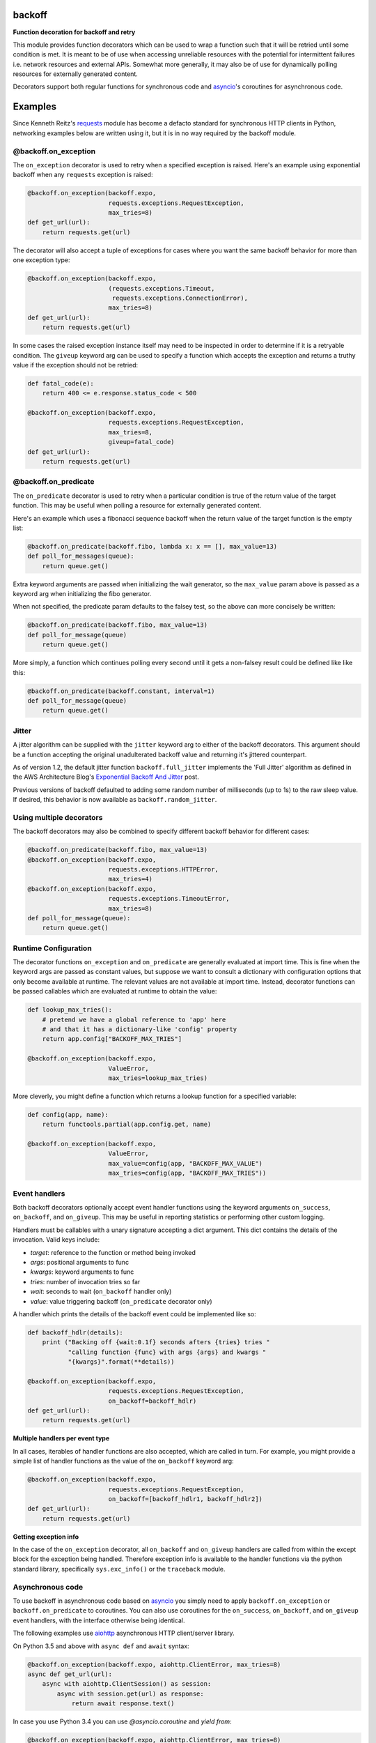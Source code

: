 backoff
=======

.. image:: https://travis-ci.org/litl/backoff.svg?branch=master
    :target: https://travis-ci.org/litl/backoff?branch=master
.. image:: https://coveralls.io/repos/litl/backoff/badge.svg?branch=master
    :target: https://coveralls.io/r/litl/backoff?branch=master
.. image:: https://img.shields.io/pypi/v/backoff.svg
    :target: https://pypi.python.org/pypi/backoff
    
**Function decoration for backoff and retry**

This module provides function decorators which can be used to wrap a
function such that it will be retried until some condition is met. It
is meant to be of use when accessing unreliable resources with the
potential for intermittent failures i.e. network resources and external
APIs. Somewhat more generally, it may also be of use for dynamically
polling resources for externally generated content.

Decorators support both regular functions for synchronous code and
`asyncio <https://docs.python.org/3/library/asyncio.html>`_'s coroutines
for asynchronous code.

Examples
========

Since Kenneth Reitz's `requests <http://python-requests.org>`_ module
has become a defacto standard for synchronous HTTP clients in Python,
networking examples below are written using it, but it is in no way required
by the backoff module.

@backoff.on_exception
---------------------

The ``on_exception`` decorator is used to retry when a specified exception
is raised. Here's an example using exponential backoff when any
``requests`` exception is raised:

.. code-block:: python

    @backoff.on_exception(backoff.expo,
                          requests.exceptions.RequestException,
                          max_tries=8)
    def get_url(url):
        return requests.get(url)

The decorator will also accept a tuple of exceptions for cases where
you want the same backoff behavior for more than one exception type:

.. code-block:: python

    @backoff.on_exception(backoff.expo,
                          (requests.exceptions.Timeout,
                           requests.exceptions.ConnectionError),
                          max_tries=8)
    def get_url(url):
        return requests.get(url)

In some cases the raised exception instance itself may need to be
inspected in order to determine if it is a retryable condition. The
``giveup`` keyword arg can be used to specify a function which accepts
the exception and returns a truthy value if the exception should not
be retried:

.. code-block:: python

    def fatal_code(e):
        return 400 <= e.response.status_code < 500

    @backoff.on_exception(backoff.expo,
                          requests.exceptions.RequestException,
                          max_tries=8,
                          giveup=fatal_code)
    def get_url(url):
        return requests.get(url)


@backoff.on_predicate
---------------------

The ``on_predicate`` decorator is used to retry when a particular
condition is true of the return value of the target function.  This may
be useful when polling a resource for externally generated content.

Here's an example which uses a fibonacci sequence backoff when the
return value of the target function is the empty list:

.. code-block:: python

    @backoff.on_predicate(backoff.fibo, lambda x: x == [], max_value=13)
    def poll_for_messages(queue):
        return queue.get()

Extra keyword arguments are passed when initializing the
wait generator, so the ``max_value`` param above is passed as a keyword
arg when initializing the fibo generator.

When not specified, the predicate param defaults to the falsey test,
so the above can more concisely be written:

.. code-block:: python

    @backoff.on_predicate(backoff.fibo, max_value=13)
    def poll_for_message(queue)
        return queue.get()

More simply, a function which continues polling every second until it
gets a non-falsey result could be defined like like this:

.. code-block:: python

    @backoff.on_predicate(backoff.constant, interval=1)
    def poll_for_message(queue)
        return queue.get()

Jitter
------

A jitter algorithm can be supplied with the ``jitter`` keyword arg to
either of the backoff decorators. This argument should be a function
accepting the original unadulterated backoff value and returning it's
jittered counterpart.

As of version 1.2, the default jitter function ``backoff.full_jitter``
implements the 'Full Jitter' algorithm as defined in the AWS
Architecture Blog's `Exponential Backoff And Jitter
<https://www.awsarchitectureblog.com/2015/03/backoff.html>`_ post.

Previous versions of backoff defaulted to adding some random number of
milliseconds (up to 1s) to the raw sleep value. If desired, this
behavior is now available as ``backoff.random_jitter``.

Using multiple decorators
-------------------------

The backoff decorators may also be combined to specify different
backoff behavior for different cases:

.. code-block:: python

    @backoff.on_predicate(backoff.fibo, max_value=13)
    @backoff.on_exception(backoff.expo,
                          requests.exceptions.HTTPError,
                          max_tries=4)
    @backoff.on_exception(backoff.expo,
                          requests.exceptions.TimeoutError,
                          max_tries=8)
    def poll_for_message(queue):
        return queue.get()

Runtime Configuration
---------------------

The decorator functions ``on_exception`` and ``on_predicate`` are
generally evaluated at import time. This is fine when the keyword args
are passed as constant values, but suppose we want to consult a
dictionary with configuration options that only become available at
runtime. The relevant values are not available at import time. Instead,
decorator functions can be passed callables which are evaluated at
runtime to obtain the value:

.. code-block:: python

    def lookup_max_tries():
        # pretend we have a global reference to 'app' here
        # and that it has a dictionary-like 'config' property
        return app.config["BACKOFF_MAX_TRIES"]

    @backoff.on_exception(backoff.expo,
                          ValueError,
                          max_tries=lookup_max_tries)

More cleverly, you might define a function which returns a lookup
function for a specified variable:

.. code-block:: python

    def config(app, name):
        return functools.partial(app.config.get, name)

    @backoff.on_exception(backoff.expo,
                          ValueError,
                          max_value=config(app, "BACKOFF_MAX_VALUE")
                          max_tries=config(app, "BACKOFF_MAX_TRIES"))

Event handlers
--------------

Both backoff decorators optionally accept event handler functions
using the keyword arguments ``on_success``, ``on_backoff``, and ``on_giveup``.
This may be useful in reporting statistics or performing other custom
logging.

Handlers must be callables with a unary signature accepting a dict
argument. This dict contains the details of the invocation. Valid keys
include:

* *target*: reference to the function or method being invoked
* *args*: positional arguments to func
* *kwargs*: keyword arguments to func
* *tries*: number of invocation tries so far
* *wait*: seconds to wait (``on_backoff`` handler only)
* *value*: value triggering backoff (``on_predicate`` decorator only)

A handler which prints the details of the backoff event could be
implemented like so:

.. code-block:: python

    def backoff_hdlr(details):
        print ("Backing off {wait:0.1f} seconds afters {tries} tries "
               "calling function {func} with args {args} and kwargs "
               "{kwargs}".format(**details))

    @backoff.on_exception(backoff.expo,
                          requests.exceptions.RequestException,
                          on_backoff=backoff_hdlr)
    def get_url(url):
        return requests.get(url)

**Multiple handlers per event type**

In all cases, iterables of handler functions are also accepted, which
are called in turn. For example, you might provide a simple list of
handler functions as the value of the ``on_backoff`` keyword arg:

.. code-block:: python

    @backoff.on_exception(backoff.expo,
                          requests.exceptions.RequestException,
                          on_backoff=[backoff_hdlr1, backoff_hdlr2])
    def get_url(url):
        return requests.get(url)

**Getting exception info**

In the case of the ``on_exception`` decorator, all ``on_backoff`` and
``on_giveup`` handlers are called from within the except block for the
exception being handled. Therefore exception info is available to the
handler functions via the python standard library, specifically
``sys.exc_info()`` or the ``traceback`` module.

Asynchronous code
-----------------

To use backoff in asynchronous code based on
`asyncio <https://docs.python.org/3/library/asyncio.html>`_
you simply need to apply ``backoff.on_exception`` or ``backoff.on_predicate``
to coroutines.
You can also use coroutines for the ``on_success``, ``on_backoff``, and
``on_giveup`` event handlers, with the interface otherwise being identical.

The following examples use `aiohttp <https://aiohttp.readthedocs.io/>`_
asynchronous HTTP client/server library.

On Python 3.5 and above with ``async def`` and ``await`` syntax:

.. code-block:: python

    @backoff.on_exception(backoff.expo, aiohttp.ClientError, max_tries=8)
    async def get_url(url):
        async with aiohttp.ClientSession() as session:
            async with session.get(url) as response:
                return await response.text()

In case you use Python 3.4 you can use `@asyncio.coroutine` and `yield from`:

.. code-block:: python

    @backoff.on_exception(backoff.expo, aiohttp.ClientError, max_tries=8)
    @asyncio.coroutine
    def get_url_py34(url):
        with aiohttp.ClientSession() as session:
            response = yield from session.get(url)
            try:
                return (yield from response.text())
            except Exception:
                response.close()
                raise
            finally:
                yield from response.release()

Logging configuration
---------------------

Errors and backoff and retry attempts are logged to the 'backoff'
logger. By default, this logger is configured with a NullHandler, so
there will be nothing output unless you configure a handler.
Programmatically, this might be accomplished with something as simple
as:

.. code-block:: python

    logging.getLogger('backoff').addHandler(logging.StreamHandler())

The default logging level is ERROR, which corresponds to logging anytime
``max_tries`` is exceeded as well as any time a retryable exception is
raised. If you would instead like to log any type of retry, you can
set the logger level to INFO:

.. code-block:: python

    logging.getLogger('backoff').setLevel(logging.INFO)
